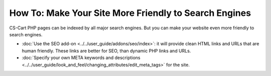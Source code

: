 ******************************************************
How To: Make Your Site More Friendly to Search Engines
******************************************************

CS-Cart PHP pages can be indexed by all major search engines. But you can make your website even more friendly to search engines.

* :doc:`Use the SEO add-on <../../user_guide/addons/seo/index>`: it will provide clean HTML links and URLs that are human friendly. These links are better for SEO, than dynamic PHP links and URLs.

* :doc:`Specify your own META keywords and descriptions <../../user_guide/look_and_feel/changing_attributes/edit_meta_tags>` for the site.

